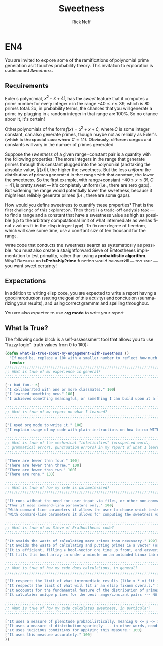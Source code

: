 #+TITLE: Sweetness
#+AUTHOR: Rick Neff
#+EMAIL:  NeffR@byui.edu
#+LANGUAGE:  en
#+OPTIONS:   H:4 num:nil toc:nil \n:nil @:t ::t |:t ^:t *:t TeX:t LaTeX:t

* EN4

  You are invited to explore some of the ramifications of polynomial
  prime generation as it touches probability theory. This invitation to
  exploration is codenamed /Sweetness/.

** Requirements

   Euler's polynomial, \(x^2 + x + 41\), has the /sweet/ feature that
   it computes a prime number for every integer \(x\) in the range \(-40 \le
   x \le 39\), which is 80 primes total. So, in probability terms, the
   chances that you will generate a prime by plugging in a random integer
   in that range are 100%. So no chance about it, it's certain!

   Other polynomials of the form \(f(x) = x^2 + x + C\), where \(C\) is some
   integer constant, can also generate primes, though maybe not as
   reliably as Euler's (which is the special case where \(C=41\)).
   Obviously, different ranges and constants will vary in the number of
   primes generated.

   Suppose the /sweetness/ of a given range+constant pair is a
   quantity with the following properties: The more integers in the range
   that generate primes through this constant plugged into the polynomial
   (and taking the absolute value, \(\left| f(x) \right|\)), the higher the
   sweetness. But the less /uniform/ the distribution of primes
   generated in that range with that constant, the lower the
   sweetness. So the first example, with range+constant \(-40 \le x \le
   39, C=41\), is pretty sweet --- it's completely uniform (i.e., there
   are zero gaps). But widening the range would potentially lower the
   sweetness, because it might less reliably generate primes (i.e., there
   are some gaps).

   How would you define sweetness to quantify these properties? That is
   the first challenge of this exploration. Then there is a trade-off
   analysis task --- to find a range and a constant that have a sweetness
   value as high as possible (up to the arbitrary computational limit of
   what intermediate as well as final \(x\) values fit in the elisp integer
   type). To fix one degree of freedom, which will save some time, use a
   constant size of ten thousand for the range.

   Write code that conducts the sweetness search as systematically as
   possible. You must also create a straightforward Sieve of
   Eratosthenes implementation to test primality, rather than using a
   *probabilistic algorithm*. Why? Because an *isProbablyPrime*
   function would be overkill --- too sour --- you want sweet
   certainty!

** Expectations

   In addition to writing elisp code, you are expected to write a
   report having a good introduction (stating the goal of this
   activity) and conclusion (summarizing your results), and using
   correct grammar and spelling throughout.

   You are also expected to use *org mode* to write your report.

** What Is True?

  The following code block is a self-assesssment tool that allows you to
  use "fuzzy logic" (truth values from 0 to 100):

#+BEGIN_SRC emacs-lisp :tangle yes
  (defun what-is-true-about-my-engagement-with-sweetness ()
    "If need be, replace a 100 with a smaller number to reflect how much you feel you deserve."
    (vector
  ;;;;;;;;;;;;;;;;;;;;;;;;;;;;;;;;;;;;;;;;;;;;;;;;;;;;;;;;;;;;;;;;;;;;;;;;;;;;
  ;; What is true of my experience in general?                              ;;
  ;;;;;;;;;;;;;;;;;;;;;;;;;;;;;;;;;;;;;;;;;;;;;;;;;;;;;;;;;;;;;;;;;;;;;;;;;;;;

  ["I had fun." 5]
  ["I collaborated with one or more classmates." 100]
  ["I learned something new." 100]
  ["I achieved something meaningful, or something I can build upon at a later time." 100]

  ;;;;;;;;;;;;;;;;;;;;;;;;;;;;;;;;;;;;;;;;;;;;;;;;;;;;;;;;;;;;;;;;;;;;;;;;;;;;;
  ;; What is true of my report on what I learned?                            ;;
  ;;;;;;;;;;;;;;;;;;;;;;;;;;;;;;;;;;;;;;;;;;;;;;;;;;;;;;;;;;;;;;;;;;;;;;;;;;;;;

  ["I used org mode to write it." 100]
  ["I explain usage of my code with plain instructions on how to run WITH command-line parameters to show what it can do." 100]

  ;;;;;;;;;;;;;;;;;;;;;;;;;;;;;;;;;;;;;;;;;;;;;;;;;;;;;;;;;;;;;;;;;;;;;;;;;;;;;
  ;; What is true of the mechanical "infelicities" (misspelled words,        ;;
  ;; grammatical errors, punctuation errors) in my report of what I learned? ;;
  ;;;;;;;;;;;;;;;;;;;;;;;;;;;;;;;;;;;;;;;;;;;;;;;;;;;;;;;;;;;;;;;;;;;;;;;;;;;;;

  ["There are fewer than four." 100]
  ["There are fewer than three." 100]
  ["There are fewer than two." 100]
  ["There are none." 100]

  ;;;;;;;;;;;;;;;;;;;;;;;;;;;;;;;;;;;;;;;;;;;;;;;;;;;;;;;;;;;;;;;;;;;;;;;;;;;;;
  ;; What is true of how my code is parameterized?                           ;;
  ;;;;;;;;;;;;;;;;;;;;;;;;;;;;;;;;;;;;;;;;;;;;;;;;;;;;;;;;;;;;;;;;;;;;;;;;;;;;;

  ["It runs without the need for user input via files, or other non-command-line input." 100]
  ["Thus it uses command-line parameters only." 100]
  ["With command-line parameters it allows the user to choose which tests to run." 100]
  ["With command-line parameters it allows for computing the sweetness value of a specific range/constant pair." 50]

  ;;;;;;;;;;;;;;;;;;;;;;;;;;;;;;;;;;;;;;;;;;;;;;;;;;;;;;;;;;;;;;;;;;;;;;;;;;;;;
  ;; What is true of my Sieve of Erathosthenes code?                         ;;
  ;;;;;;;;;;;;;;;;;;;;;;;;;;;;;;;;;;;;;;;;;;;;;;;;;;;;;;;;;;;;;;;;;;;;;;;;;;;;;

  ["It avoids the waste of calculating more primes than necessary." 100]
  ["It avoids the waste of calculating and putting primes in a vector (or other collection type) and determining primeness by searching the vector." 100]
  ["It is efficient, filling a bool-vector one time up front, and answering 'Is n prime' by returning the n'th element of this array." 100]
  ["It fills this bool array in under a minute on an unloaded Linux lab node." 100]

  ;;;;;;;;;;;;;;;;;;;;;;;;;;;;;;;;;;;;;;;;;;;;;;;;;;;;;;;;;;;;;;;;;;;;;;;;;;;;;
  ;; What is true of how my code does calculations, in general?              ;;
  ;;;;;;;;;;;;;;;;;;;;;;;;;;;;;;;;;;;;;;;;;;;;;;;;;;;;;;;;;;;;;;;;;;;;;;;;;;;;;

  ["It respects the limit of what intermediate results (like x * x) fit in an elisp fixnum." 100]
  ["It respects the limit of what will fit in an elisp fixnum overall." 100]
  ["It accounts for the fundamental feature of the distribution of primes that smaller numbers are more likely to be prime than larger ones." 100]
  ["It calculates unique primes for the best range/constant pairs --- NO duplicates." 100]

  ;;;;;;;;;;;;;;;;;;;;;;;;;;;;;;;;;;;;;;;;;;;;;;;;;;;;;;;;;;;;;;;;;;;;;;;;;;;;;
  ;; What is true of how my code calculates sweetness, in particular?        ;;
  ;;;;;;;;;;;;;;;;;;;;;;;;;;;;;;;;;;;;;;;;;;;;;;;;;;;;;;;;;;;;;;;;;;;;;;;;;;;;;

  ["It uses a measure of plenitude probabilistically, meaning 0 <= p <= 1." 100]
  ["It uses a measure of distribution sparingly --- in other words, conditionally." 100]
  ["It uses judicious conditions for applying this measure." 100]
  ["It uses this measure accurately." 100]
  ))

#+END_SRC
   
